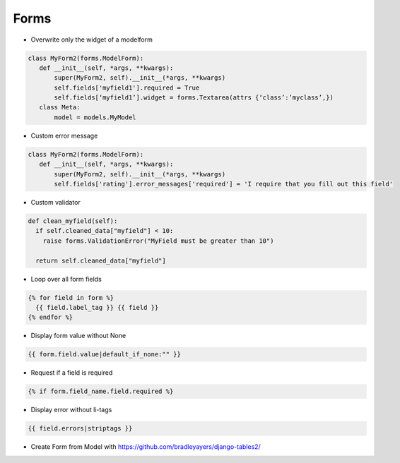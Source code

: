 #####
Forms
#####

* Overwrite only the widget of a modelform

.. code-block:: python 

  class MyForm2(forms.ModelForm):
     def __init__(self, *args, **kwargs):
         super(MyForm2, self).__init__(*args, **kwargs)
         self.fields['myfield1'].required = True
         self.fields[‘myfield1’].widget = forms.Textarea(attrs {‘class’:’myclass’,})
     class Meta:
         model = models.MyModel

* Custom error message

.. code-block:: python 

  class MyForm2(forms.ModelForm):
     def __init__(self, *args, **kwargs):
         super(MyForm2, self).__init__(*args, **kwargs)
         self.fields['rating'].error_messages['required'] = 'I require that you fill out this field'

* Custom validator

.. code-block:: python 

  def clean_myfield(self):
    if self.cleaned_data["myfield"] < 10:
      raise forms.ValidationError("MyField must be greater than 10")

    return self.cleaned_data["myfield"]

* Loop over all form fields

.. code-block:: python 

  {% for field in form %}
    {{ field.label_tag }} {{ field }}
  {% endfor %}

* Display form value without None

.. code-block:: python 
 
 {{ form.field.value|default_if_none:"" }}

* Request if a field is required

.. code-block:: python 

  {% if form.field_name.field.required %}

* Display error without li-tags

.. code-block:: python 

  {{ field.errors|striptags }} 

* Create Form from Model with https://github.com/bradleyayers/django-tables2/
